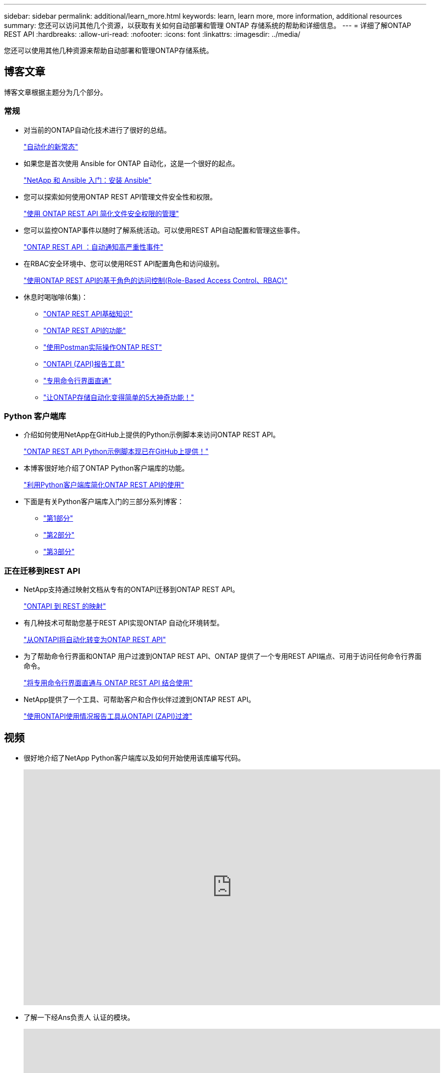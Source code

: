 ---
sidebar: sidebar 
permalink: additional/learn_more.html 
keywords: learn, learn more, more information, additional resources 
summary: 您还可以访问其他几个资源，以获取有关如何自动部署和管理 ONTAP 存储系统的帮助和详细信息。 
---
= 详细了解ONTAP REST API
:hardbreaks:
:allow-uri-read: 
:nofooter: 
:icons: font
:linkattrs: 
:imagesdir: ../media/


[role="lead"]
您还可以使用其他几种资源来帮助自动部署和管理ONTAP存储系统。



== 博客文章

博客文章根据主题分为几个部分。



=== 常规

* 对当前的ONTAP自动化技术进行了很好的总结。
+
https://www.netapp.com/blog/new-normal-for-automation["自动化的新常态"^]

* 如果您是首次使用 Ansible for ONTAP 自动化，这是一个很好的起点。
+
https://netapp.io/2018/10/08/getting-started-with-netapp-and-ansible-install-ansible["NetApp 和 Ansible 入门：安装 Ansible"^]

* 您可以探索如何使用ONTAP REST API管理文件安全性和权限。
+
https://netapp.io/2021/06/28/simplified-management-of-file-security-permissions-with-ontap-rest-apis["使用 ONTAP REST API 简化文件安全权限的管理"^]

* 您可以监控ONTAP事件以随时了解系统活动。可以使用REST API自动配置和管理这些事件。
+
https://blog.netapp.com/ontap-rest-apis-automate-notification["ONTAP REST API ：自动通知高严重性事件"^]

* 在RBAC安全环境中、您可以使用REST API配置角色和访问级别。
+
https://netapp.io/2022/06/26/rbac-using-ontap-rest-apis["使用ONTAP REST API的基于角色的访问控制(Role-Based Access Control、RBAC)"^]

* 休息时喝咖啡(6集)：
+
** https://community.netapp.com/t5/ONTAP-Rest-API-Discussions/Coffee-breaks-with-REST-Episode-1-Basics-of-ONTAP-REST-APIs/m-p/167852["ONTAP REST API基础知识"^]
** https://community.netapp.com/t5/ONTAP-Rest-API-Discussions/Coffee-breaks-with-REST-Episode-2-Features-of-ONTAP-REST-APIs/m-p/168168/highlight/true#M208["ONTAP REST API的功能"^]
** https://community.netapp.com/t5/ONTAP-Rest-API-Discussions/Coffee-breaks-with-REST-Episode-3-Getting-Hands-on-with-ONTAP-REST-using-Postman/m-p/431965/highlight/true#M283["使用Postman实际操作ONTAP REST"^]
** https://community.netapp.com/t5/ONTAP-Rest-API-Discussions/Coffee-breaks-with-REST-Episode-4-ONTAPI-ZAPI-Reporting-tool/m-p/433200["ONTAPI (ZAPI)报告工具"^]
** https://community.netapp.com/t5/ONTAP-Rest-API-Discussions/Coffee-breaks-with-REST-Episode-5-Private-CLI-Passthrough/m-p/435293["专用命令行界面直通"^]
** https://community.netapp.com/t5/ONTAP-Rest-API-Discussions/Coffee-breaks-with-REST-Episode-6-5-magical-features-that-make-ONTAP-storage/m-p/435604["让ONTAP存储自动化变得简单的5大神奇功能！"^]






=== Python 客户端库

* 介绍如何使用NetApp在GitHub上提供的Python示例脚本来访问ONTAP REST API。
+
https://netapp.io/2020/04/23/ontap-rest-apis["ONTAP REST API Python示例脚本现已在GitHub上提供！"^]

* 本博客很好地介绍了ONTAP Python客户端库的功能。
+
https://www.netapp.com/blog/simplify-ontap-rest-api-consumption["利用Python客户端库简化ONTAP REST API的使用"^]

* 下面是有关Python客户端库入门的三部分系列博客：
+
** https://netapp.io/2020/06/09/ontap-rest-api-python-client-library-pt1["第1部分"^]
** https://netapp.io/2020/06/09/ontap-rest-api-python-client-library-pt2["第2部分"^]
** https://netapp.io/2020/06/09/ontap-rest-api-python-client-library-pt3["第3部分"^]






=== 正在迁移到REST API

* NetApp支持通过映射文档从专有的ONTAPI迁移到ONTAP REST API。
+
https://netapp.io/2020/12/17/ontapi-to-rest-mapping/["ONTAPI 到 REST 的映射"^]

* 有几种技术可帮助您基于REST API实现ONTAP 自动化环境转型。
+
https://www.netapp.com/blog/transform-automation-ontap-rest-api/["从ONTAPI将自动化转变为ONTAP REST API"^]

* 为了帮助命令行界面和ONTAP 用户过渡到ONTAP REST API、ONTAP 提供了一个专用REST API端点、可用于访问任何命令行界面命令。
+
https://netapp.io/2020/11/09/private-cli-passthrough-ontap-rest-api/["将专用命令行界面直通与 ONTAP REST API 结合使用"^]

* NetApp提供了一个工具、可帮助客户和合作伙伴过渡到ONTAP REST API。
+
https://netapp.io/2022/03/21/transitioning-from-ontapizapi-using-ontapi-usage-reporting-tool/["使用ONTAPI使用情况报告工具从ONTAPI (ZAPI)过渡"^]





== 视频

* 很好地介绍了NetApp Python客户端库以及如何开始使用该库编写代码。
+
video::Wws3SB5d9Ss[youtube,width=848,height=480]
* 了解一下经Ans负责人 认证的模块。
+
video::ZlmQ5IuVZD8[youtube,width=848,height=480]
+
video::L5DZBV_Sg9E[youtube,width=848,height=480]
* NetApp Techcomm TV上的视频集。
+
https://www.youtube.com/playlist?list=PLHSh2r3A9gQRG1kkAcx1MmtVYPimyxOp_["自动化NetApp ONTAP管理"^]





== 技术培训和活动

* Insight 2022演示文稿(26分钟)。
+
https://media.netapp.com/video-detail/152137a0-4153-59dc-ad7d-232af1785dd5/modernize-your-ontap-storage-management-with-ontap-rest-apis-1837["利用ONTAP REST API打造现代化的ONTAP存储管理"^]



* Insight 2021演示文稿(31分钟)。
+
https://media.netapp.com/video-detail/f353c28a-2364-5e5e-bf86-5d7ef66360fe/netapp-ontap-save-time-and-simplify-using-rest-apis-brk-1103-3["NetApp ONTAP：节省时间并简化REST API的使用"^]



* NetApp学习服务。
+
https://netapp.sabacloud.com/Saba/Web_spf/NA1PRD0047/app/shared;spf-url=common%2Fledetail%2FSTRSW-ILT-RSTAPI["使用ONTAP REST API和Ans可 实现存储管理自动化"^]





== NetApp 知识库

* 如果您遇到使用ONTAP REST API的问题描述、可以将其报告给NetApp。
+
https://kb.netapp.com/Advice_and_Troubleshooting/Data_Storage_Software/ONTAP_OS/How_to_report_REST_API_and_NetApp_Python_Module_(REST_API_via_python_module)_issues["如何报告有关ONTAP REST API和ONTAP REST API Python客户端库的问题"^]

* 如果您发现ONTAP REST API存在功能差距、则可以为此API请求一项新功能。
+
https://kb.netapp.com/Advice_and_Troubleshooting/Data_Storage_Software/ONTAP_OS/How_to_request_a_feature_for_ONTAP_REST_API["如何为ONTAP REST API请求功能"^]


